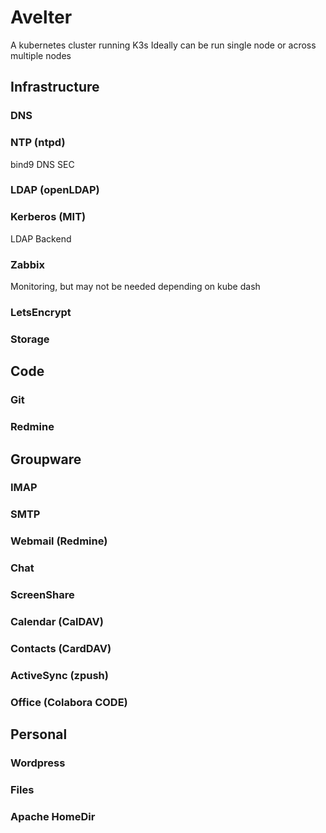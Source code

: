 * Avelter
A kubernetes cluster running K3s
Ideally can be run single node or across multiple nodes
** Infrastructure
*** DNS 
*** NTP (ntpd)
bind9
DNS SEC
*** LDAP (openLDAP)
*** Kerberos (MIT)
LDAP Backend
*** Zabbix
Monitoring, but may not be needed depending on kube dash
*** LetsEncrypt
*** Storage
** Code
*** Git
*** Redmine
** Groupware
*** IMAP
*** SMTP
*** Webmail (Redmine)
*** Chat
*** ScreenShare
*** Calendar (CalDAV)
*** Contacts (CardDAV)
*** ActiveSync (zpush)
*** Office (Colabora CODE)
** Personal
*** Wordpress
*** Files
*** Apache HomeDir
